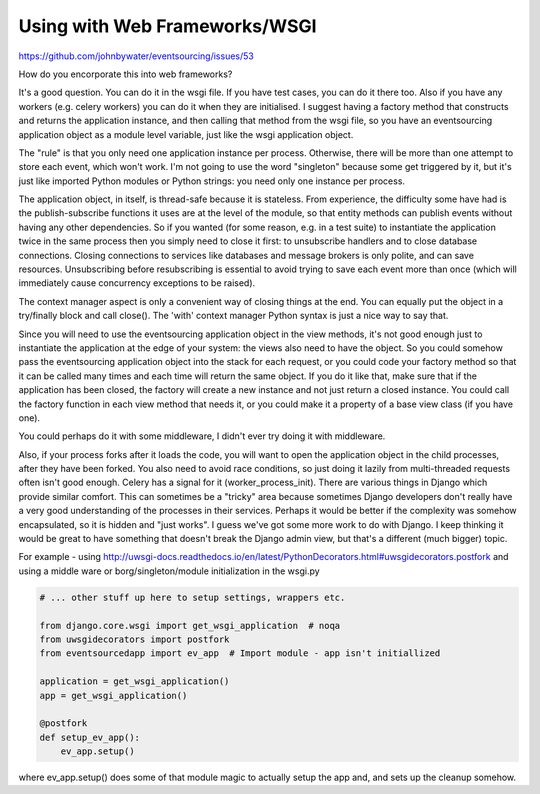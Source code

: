 Using with Web Frameworks/WSGI
==============================

https://github.com/johnbywater/eventsourcing/issues/53

How do you encorporate this into web frameworks?

It's a good question. You can do it in the wsgi file. If you have test cases,
you can do it there too. Also if you have any workers (e.g. celery workers) you
can do it when they are initialised. I suggest having a factory method that
constructs and returns the application instance, and then calling that method
from the wsgi file, so you have an eventsourcing application object as a module
level variable, just like the wsgi application object.

The "rule" is that you only need one application instance per process.
Otherwise, there will be more than one attempt to store each event, which won't
work. I'm not going to use the word "singleton" because some get triggered by
it, but it's just like imported Python modules or Python strings: you need only
one instance per process.

The application object, in itself, is thread-safe because it is stateless. From
experience, the difficulty some have had is the publish-subscribe functions it
uses are at the level of the module, so that entity methods can publish events
without having any other dependencies. So if you wanted (for some reason, e.g.
in a test suite) to instantiate the application twice in the same process then
you simply need to close it first: to unsubscribe handlers and to close
database connections. Closing connections to services like databases and
message brokers is only polite, and can save resources. Unsubscribing before
resubscribing is essential to avoid trying to save each event more than once
(which will immediately cause concurrency exceptions to be raised).

The context manager aspect is only a convenient way of closing things at the
end. You can equally put the object in a try/finally block and call close().
The 'with' context manager Python syntax is just a nice way to say that.

Since you will need to use the eventsourcing application object in the view
methods, it's not good enough just to instantiate the application at the edge
of your system: the views also need to have the object. So you could somehow
pass the eventsourcing application object into the stack for each request, or
you could code your factory method so that it can be called many times and each
time will return the same object. If you do it like that, make sure that if the
application has been closed, the factory will create a new instance and not
just return a closed instance. You could call the factory function in each view
method that needs it, or you could make it a property of a base view class (if
you have one).

You could perhaps do it with some middleware, I didn't ever try doing it with
middleware.

Also, if your process forks after it loads the code, you will want to open the
application object in the child processes, after they have been forked. You
also need to avoid race conditions, so just doing it lazily from multi-threaded
requests often isn't good enough. Celery has a signal for it
(worker_process_init). There are various things in Django which provide similar
comfort. This can sometimes be a "tricky" area because sometimes Django
developers don't really have a very good understanding of the processes in
their services. Perhaps it would be better if the complexity was somehow
encapsulated, so it is hidden and "just works". I guess we've got some more
work to do with Django. I keep thinking it would be great to have something
that doesn't break the Django admin view, but that's a different (much bigger)
topic.

For example - using http://uwsgi-docs.readthedocs.io/en/latest/PythonDecorators.html#uwsgidecorators.postfork
and using a middle ware or borg/singleton/module initialization in the wsgi.py


.. code:: python

    # ... other stuff up here to setup settings, wrappers etc.

    from django.core.wsgi import get_wsgi_application  # noqa
    from uwsgidecorators import postfork
    from eventsourcedapp import ev_app  # Import module - app isn't initiallized

    application = get_wsgi_application()
    app = get_wsgi_application()

    @postfork
    def setup_ev_app():
        ev_app.setup()


where ev_app.setup() does some of that module magic to actually setup the app and, and sets up the cleanup somehow.

